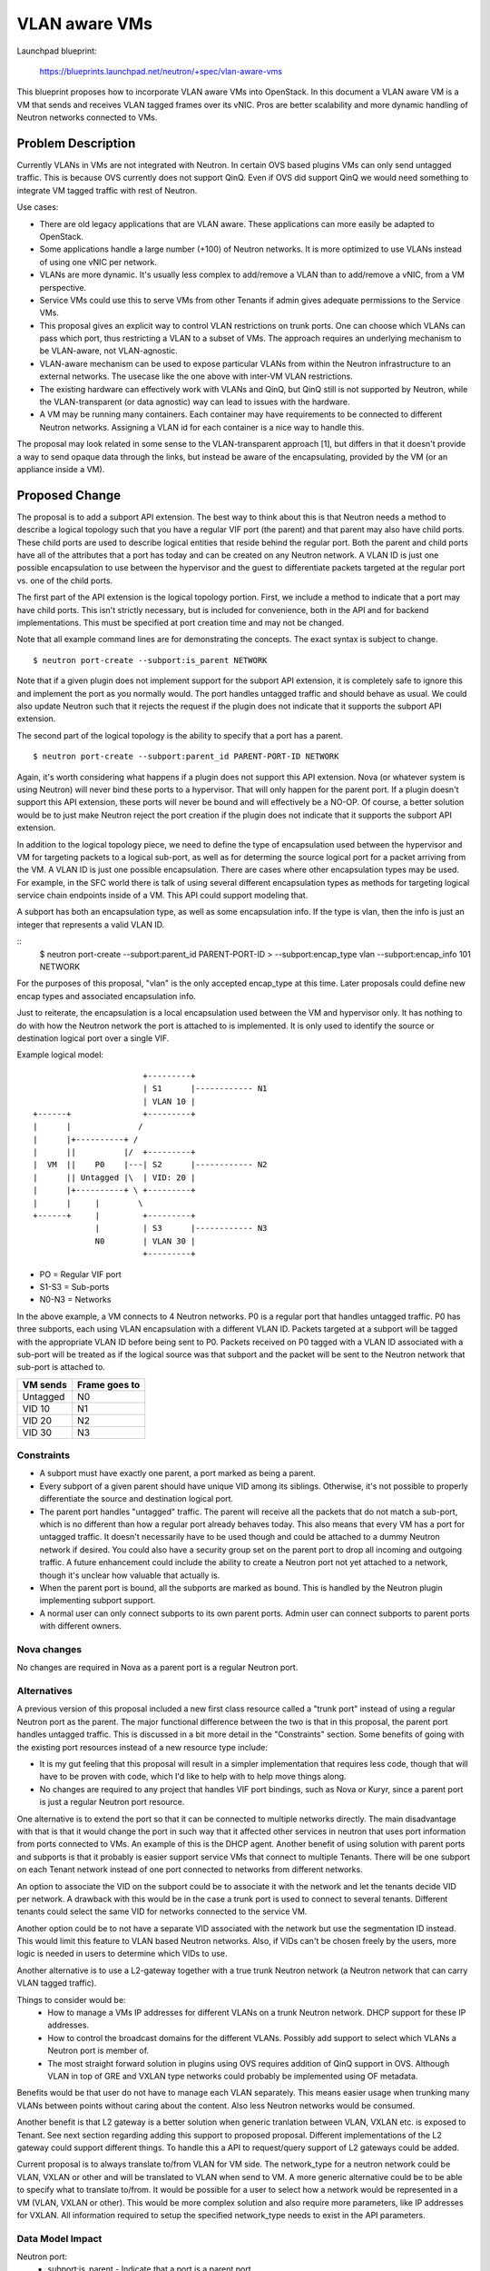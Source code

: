 ..
 This work is licensed under a Creative Commons Attribution 3.0 Unported
 License.

 http://creativecommons.org/licenses/by/3.0/legalcode

==========================================
VLAN aware VMs
==========================================

Launchpad blueprint:

 https://blueprints.launchpad.net/neutron/+spec/vlan-aware-vms

This blueprint proposes how to incorporate VLAN aware VMs into
OpenStack. In this document a VLAN aware VM is a VM that sends and receives
VLAN tagged frames over its vNIC. Pros are better scalability and more
dynamic handling of Neutron networks connected to VMs.


Problem Description
===================

Currently VLANs in VMs are not integrated with Neutron. In certain OVS
based plugins VMs can only send untagged traffic. This is because OVS
currently does not support QinQ. Even if OVS did support QinQ we would need
something to integrate VM tagged traffic with rest of Neutron.

Use cases:

* There are old legacy applications that are VLAN aware. These applications
  can more easily be adapted to OpenStack.

* Some applications handle a large number (+100) of Neutron networks. It is
  more optimized to use VLANs instead of using one vNIC per network.

* VLANs are more dynamic. It's usually less complex to add/remove a VLAN
  than to add/remove a vNIC, from a VM perspective.

* Service VMs could use this to serve VMs from other Tenants if admin gives
  adequate permissions to the Service VMs.

* This proposal gives an explicit way to control VLAN restrictions on trunk
  ports. One can choose which VLANs can pass which port, thus restricting a
  VLAN to a subset of VMs. The approach requires an underlying mechanism
  to be VLAN-aware, not VLAN-agnostic.

* VLAN-aware mechanism can be used to expose particular VLANs from within
  the Neutron infrastructure to an external networks. The usecase like the
  one above with inter-VM VLAN restrictions.

* The existing hardware can effectively work with VLANs and QinQ, but QinQ
  still is not supported by Neutron, while the VLAN-transparent (or data
  agnostic) way can lead to issues with the hardware.

* A VM may be running many containers. Each container may have requirements
  to be connected to different Neutron networks. Assigning a VLAN id for
  each container is a nice way to handle this.

The proposal may look related in some sense to the VLAN-transparent
approach [1], but differs in that it doesn't provide a way to send opaque
data through the links, but instead be aware of the encapsulating, provided
by the VM (or an appliance inside a VM).


Proposed Change
===============

The proposal is to add a subport API extension.  The best way to think about
this is that Neutron needs a method to describe a logical topology such that you
have a regular VIF port (the parent) and that parent may also have child ports.
These child ports are used to describe logical entities that reside behind the
regular port.  Both the parent and child ports have all of the attributes that a
port has today and can be created on any Neutron network.  A VLAN ID is just one
possible encapsulation to use between the hypervisor and the guest to
differentiate packets targeted at the regular port vs. one of the child ports.

The first part of the API extension is the logical topology portion.  First, we
include a method to indicate that a port may have child ports.  This isn't
strictly necessary, but is included for convenience, both in the API and for
backend implementations.  This must be specified at port creation time and may
not be changed.

Note that all example command lines are for demonstrating the concepts.  The
exact syntax is subject to change.

::

    $ neutron port-create --subport:is_parent NETWORK

Note that if a given plugin does not implement support for the subport API
extension, it is completely safe to ignore this and implement the port as you
normally would.  The port handles untagged traffic and should behave as usual.
We could also update Neutron such that it rejects the request if the plugin does
not indicate that it supports the subport API extension.

The second part of the logical topology is the ability to specify that a port
has a parent.

::

    $ neutron port-create --subport:parent_id PARENT-PORT-ID NETWORK

Again, it's worth considering what happens if a plugin does not support this API
extension.  Nova (or whatever system is using Neutron) will never bind these
ports to a hypervisor.  That will only happen for the parent port.  If a plugin
doesn't support this API extension, these ports will never be bound and will
effectively be a NO-OP.  Of course, a better solution would be to just make
Neutron reject the port creation if the plugin does not indicate that it
supports the subport API extension.

In addition to the logical topology piece, we need to define the type of
encapsulation used between the hypervisor and VM for targeting packets to a
logical sub-port, as well as for determing the source logical port for a packet
arriving from the VM.  A VLAN ID is just one possible encapsulation.  There are
cases where other encapsulation types may be used.  For example, in the SFC
world there is talk of using several different encapsulation types as methods
for targeting logical service chain endpoints inside of a VM.  This API could
support modeling that.

A subport has both an encapsulation type, as well as some encapsulation info.
If the type is vlan, then the info is just an integer that represents a valid
VLAN ID.

::
    $ neutron port-create --subport:parent_id PARENT-PORT-ID \
    > --subport:encap_type vlan --subport:encap_info 101 NETWORK

For the purposes of this proposal, "vlan" is the only accepted encap_type at
this time.  Later proposals could define new encap types and associated
encapsulation info.

Just to reiterate, the encapsulation is a local encapsulation used between the
VM and hypervisor only.  It has nothing to do with how the Neutron network the
port is attached to is implemented.  It is only used to identify the source or
destination logical port over a single VIF.

Example logical model::

                          +---------+
                          | S1      |------------ N1
                          | VLAN 10 |
   +------+               +---------+
   |      |              /
   |      |+----------+ /
   |      ||          |/  +---------+
   |  VM  ||    P0    |---| S2      |------------ N2
   |      || Untagged |\  | VID: 20 |
   |      |+----------+ \ +---------+
   |      |     |        \
   +------+     |         +---------+
                |         | S3      |------------ N3
                N0        | VLAN 30 |
                          +---------+

* PO = Regular VIF port
* S1-S3 = Sub-ports
* N0-N3 = Networks

In the above example, a VM connects to 4 Neutron networks.  P0 is a regular port
that handles untagged traffic.  P0 has three subports, each using VLAN
encapsulation with a different VLAN ID.  Packets targeted at a subport will be
tagged with the appropriate VLAN ID before being sent to P0.  Packets received
on P0 tagged with a VLAN ID associated with a sub-port will be treated as if the
logical source was that subport and the packet will be sent to the Neutron
network that sub-port is attached to.

+---------+--------------+
|VM sends |Frame goes to |
+=========+==============+
|Untagged | N0           |
+---------+--------------+
|VID 10   | N1           |
+---------+--------------+
|VID 20   | N2           |
+---------+--------------+
|VID 30   | N3           |
+---------+--------------+

Constraints
-----------

* A subport must have exactly one parent, a port marked as being a parent.

* Every subport of a given parent should have unique VID among its
  siblings.  Otherwise, it's not possible to properly differentiate
  the source and destination logical port.

* The parent port handles "untagged" traffic. The parent will receive all the
  packets that do not match a sub-port, which is no different than how a regular
  port already behaves today.  This also means that every VM has a port for
  untagged traffic.  It doesn't necessarily have to be used though and could be
  attached to a dummy Neutron network if desired.  You could also have a
  security group set on the parent port to drop all incoming and outgoing
  traffic.  A future enhancement could include the ability to create a Neutron
  port not yet attached to a network, though it's unclear how valuable that
  actually is.

* When the parent port is bound, all the subports are marked as bound.
  This is handled by the Neutron plugin implementing subport support.

* A normal user can only connect subports to its own parent ports. Admin
  user can connect subports to parent ports with different owners.


Nova changes
------------

No changes are required in Nova as a parent port is a regular Neutron port.

Alternatives
------------

A previous version of this proposal included a new first class resource called a
"trunk port" instead of using a regular Neutron port as the parent.  The major
functional difference between the two is that in this proposal, the parent port
handles untagged traffic.  This is discussed in a bit more detail in the
"Constraints" section.  Some benefits of going with the existing port resources
instead of a new resource type include:

* It is my gut feeling that this proposal will result in a simpler
  implementation that requires less code, though that will have to be proven
  with code, which I'd like to help with to help move things along.
* No changes are required to any project that handles VIF port
  bindings, such as Nova or Kuryr, since a parent port is just a regular Neutron
  port resource.

One alternative is to extend the port so that it can be connected to
multiple networks directly. The main disadvantage with that is that it
would change the port in such way that it affected other services in
neutron that uses port information from ports connected to VMs. An example
of this is the DHCP agent. Another benefit of using solution with parent
ports and subports is that it probably is easier support service VMs that
connect to multiple Tenants. There will be one subport on each Tenant
network instead of one port connected to networks from different networks.

An option to associate the VID on the subport could be to associate it with
the network and let the tenants decide VID per network. A drawback with
this would be in the case a trunk port is used to connect to several
tenants. Different tenants could select the same VID for networks connected
to the service VM.

Another option could be to not have a separate VID associated with the
network but use the segmentation ID instead. This would limit this feature
to VLAN based Neutron networks. Also, if VIDs can't be chosen freely by the
users, more logic is needed in users to determine which VIDs to use.

Another alternative is to use a L2-gateway together with a true trunk
Neutron network (a Neutron network that can carry VLAN tagged
traffic).

Things to consider would be:
  * How to manage a VMs IP addresses for different VLANs on a trunk Neutron
    network. DHCP support for these IP addresses.
  * How to control the broadcast domains for the different VLANs. Possibly
    add support to select which VLANs a Neutron port is member of.
  * The most straight forward solution in plugins using OVS requires
    addition of QinQ support in OVS. Although VLAN in top of GRE and VXLAN
    type networks could probably be implemented using OF metadata.

Benefits would be that user do not have to manage each VLAN
separately. This means easier usage when trunking many VLANs between points
without caring about the content. Also less Neutron networks would be
consumed.

Another benefit is that L2 gateway is a
better solution when generic tranlation between VLAN, VXLAN etc. is exposed
to Tenant. See next section regarding adding this support to proposed
proposal. Different implementations of the L2 gateway could support
different things. To handle this a API to request/query support of L2
gateways could be added.

Current proposal is to always translate to/from VLAN for VM side. The
network_type for a neutron network could be VLAN, VXLAN or other and will
be translated to VLAN when send to VM. A more generic alternative could be
to be able to specify what to translate to/from. It would be possible for a
user to select how a network would be represented in a VM (VLAN, VXLAN or
other). This would be more complex solution and also require more
parameters, like IP addresses for VXLAN. All information required to setup
the specified network_type needs to exist in the API parameters.

Data Model Impact
-----------------

Neutron port:
  * subport:is_parent - Indicate that a port is a parent port
  * subport:parent_id - port id of parent.
  * subport:encap_type - Encapsulation type for subport traffic (vlan only for
    now)
  * subport:encap_info - For "vlan" encap_type, a integer that represents a
    valid VLAN ID.

REST API Impact
---------------

Subport extended attributes for port resource

+----------+-------+---------+---------+------------+---------------------+
|Attribute |Type   |Access   |Default  |Validation/ |Description          |
|Name      |       |         |Value    |Conversion  |                     |
+==========+=======+=========+=========+============+=====================+
|subport:  |bool   |CR, all  |false    |bool        |Indicate that a port |
|is_parent |       |         |         |            |may have child       |
|          |       |         |         |            |subports.            |
+----------+-------+---------+---------+------------+---------------------+
|subport:  |string |CR, all  |''       |uuid of     |ID of the parent     |
|parent_id |(UUID) |         |         |parent      |port that subport is |
|          |       |         |         |            |connected to.        |
+----------+-------+---------+---------+------------+---------------------+
|subport:  |integer|CR, all  |''       |uint or     |For encap_type of    |
|encap_info|       |         |         |''          |vlan, this is the    |
|          |       |         |         |            |VLAN id used for     |
|          |       |         |         |            |packets to and from  |
|          |       |         |         |            |this subport.        |
+----------+-------+---------+---------+------------+---------------------+
|subport:  |string |CR, all  |'vlan'   |enum (*)    |Encapsulation type   |
|encap_type|       |         |         |            |for packets to/from  |
|          |       |         |         |            |the subport as they  |
|          |       |         |         |            |pass through the     |
|          |       |         |         |            |parent port.         |
+----------+-------+---------+---------+------------+---------------------+

(*) As the blueprint is focused on VLAN tagging, only 'vlan' encap_type
is defined here. Any extension is a subject of further separate blueprints.

Security Impact
---------------

Only admin can create and attach subports for different tenants.

Notifications Impact
--------------------

None

Other End User Impact
---------------------

Tenants should be aware that OpenStack does nothing to enable VMs
to handle the tagged traffic, but just provides tagged packets. It
is totally up to the user to set VMs up properly.

Performance Impact
------------------

The performance of existing functionality should be unaffected.  The data path
for normal ports is unchanged.

In some cases, this change may improve performance.  Without this change,
connecting a VM to many Neutron networks required a VIF per network.  With this
change, you could connect to 1000 Neutron networks with very little overhead vs.
having to attach 1000 virtual interfaces to your VM before.

IPv6 Impact
-----------

None.  Both parent ports and subports have all of the same attributes as Neutron
ports do today, including IPv6 addresses if desired.

Other Deployer Impact
---------------------

None

Developer Impact
----------------

* Extented attributes on the Neutron port are to be used.
* Requires modifications to Neutron plugins to support this model
* Requires development of new tests.

Community Impact
----------------

Implementation
==============

Assignee(s)
-----------

Kevin Benton
Peter V. Saveliev
Russell Bryant

Work Items
----------

* API extension and DB schema updates
* Unit tests for API+DB changes
* Tempest tests for creating port topology
* Tempest scenario test(s) for doing functional validation
* Neutron Plugin support.
  * networking-ovn (OVN supports this model already)
  * ml2+ovs

Dependencies
============

Testing
=======

Tempest and functional tests will be created.

Tempest Tests
-------------

Tempest tests to be implemented:

* Create parent ports
* Create subports
* Bind parent ports
* Delete subports
* Delete parent ports

Functional Tests
----------------

Tests to be implemented:

* Boot VM with one parent port and no children.
  Verify connectivity.
* Boot VM with one parent port and multiple subports.
  Verify connectivity to each logical port.
* Boot VM with multiple parent ports and subports and verify connectivity.
* Add subport to running VM with a parent port.
* Remove subport from running VM with parent port.
* Delete VM with parent port including subports.

API Tests
---------

Tests to be implemented:

* Check that subport only can be connected to a parent port.
* Check that an invalid encap_type is rejected
* Check that an invalid encap_info is rejected


Documentation Impact
====================

The use of parent ports and subports should be documented as a way to create a
logical multi-port topology using a single VIF on a VM.

Possible scenarios for usecases should be provided with
CLI examples.

User Documentation
------------------

Update networking API reference.
Update admin guide.

Developer Documentation
-----------------------

The trunk port resource description, subports behaviour, API reference.

References
==========

None

